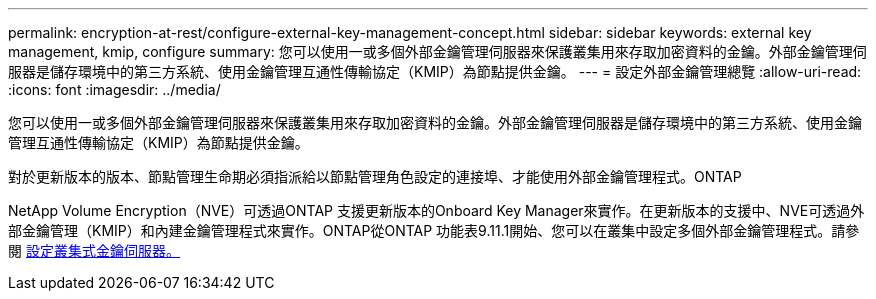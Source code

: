 ---
permalink: encryption-at-rest/configure-external-key-management-concept.html 
sidebar: sidebar 
keywords: external key management, kmip, configure 
summary: 您可以使用一或多個外部金鑰管理伺服器來保護叢集用來存取加密資料的金鑰。外部金鑰管理伺服器是儲存環境中的第三方系統、使用金鑰管理互通性傳輸協定（KMIP）為節點提供金鑰。 
---
= 設定外部金鑰管理總覽
:allow-uri-read: 
:icons: font
:imagesdir: ../media/


[role="lead"]
您可以使用一或多個外部金鑰管理伺服器來保護叢集用來存取加密資料的金鑰。外部金鑰管理伺服器是儲存環境中的第三方系統、使用金鑰管理互通性傳輸協定（KMIP）為節點提供金鑰。

對於更新版本的版本、節點管理生命期必須指派給以節點管理角色設定的連接埠、才能使用外部金鑰管理程式。ONTAP

NetApp Volume Encryption（NVE）可透過ONTAP 支援更新版本的Onboard Key Manager來實作。在更新版本的支援中、NVE可透過外部金鑰管理（KMIP）和內建金鑰管理程式來實作。ONTAP從ONTAP 功能表9.11.1開始、您可以在叢集中設定多個外部金鑰管理程式。請參閱 xref:configure-cluster-key-server-task.html[設定叢集式金鑰伺服器。]
